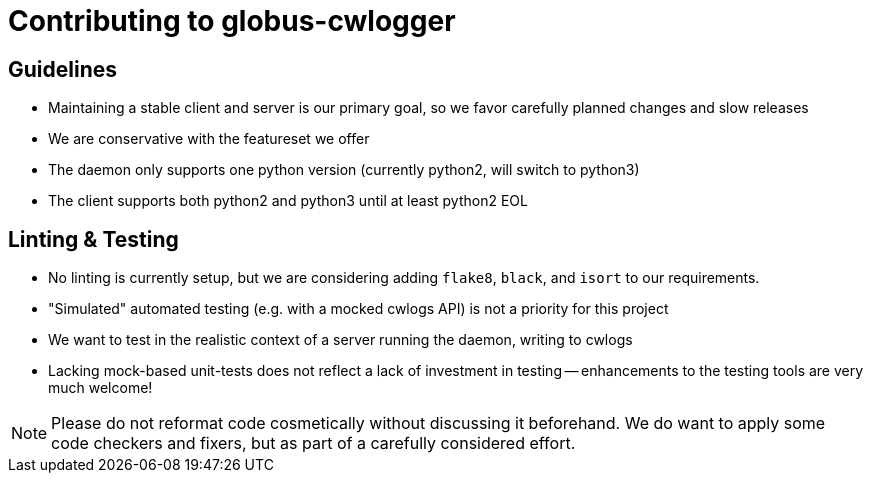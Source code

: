 Contributing to globus-cwlogger
===============================

Guidelines
----------

- Maintaining a stable client and server is our primary goal, so we favor
  carefully planned changes and slow releases

- We are conservative with the featureset we offer

- The daemon only supports one python version (currently python2, will switch
  to python3)

- The client supports both python2 and python3 until at least python2 EOL

Linting & Testing
-----------------

- No linting is currently setup, but we are considering adding `flake8`,
  `black`, and `isort` to our requirements.

- "Simulated" automated testing (e.g. with a mocked cwlogs API) is not a
  priority for this project

  - We want to test in the realistic context of a server running the daemon,
    writing to cwlogs

  - Lacking mock-based unit-tests does not reflect a lack of investment in
    testing -- enhancements to the testing tools are very much welcome!

NOTE: Please do not reformat code cosmetically without discussing it
beforehand. We do want to apply some code checkers and fixers, but as part of
a carefully considered effort.
